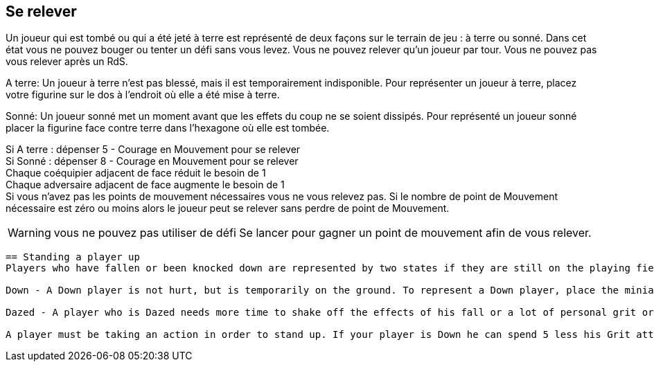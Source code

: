 == Se relever
Un joueur qui est tombé ou qui a été jeté à terre est représenté de deux façons sur le terrain de jeu : à terre ou sonné. Dans cet état vous ne pouvez bouger ou tenter un défi sans vous levez. Vous ne pouvez relever qu'un joueur par tour. Vous ne pouvez pas vous relever après un RdS.

A terre: Un joueur à terre n'est pas blessé, mais il est temporairement indisponible. Pour représenter un joueur à terre, placez votre figurine sur le dos à l'endroit où elle a été mise à terre.

Sonné: Un joueur sonné met un moment avant que les effets du coup ne se soient dissipés. Pour représenté un joueur sonné placer la figurine face contre terre dans l'hexagone où elle est  tombée.

Si A terre : dépenser 5 - Courage en Mouvement pour se relever +
Si Sonné : dépenser 8 - Courage en Mouvement pour se relever +
Chaque coéquipier adjacent de face réduit le besoin de 1 +
Chaque adversaire adjacent de face augmente le besoin de 1 +
Si vous n'avez pas les points de mouvement nécessaires vous ne vous relevez pas. Si le nombre de point de Mouvement nécessaire est zéro ou moins alors le joueur peut se relever sans perdre de point de Mouvement.

WARNING: vous ne pouvez pas utiliser de défi Se lancer pour gagner un point de mouvement afin de vous relever.

----
== Standing a player up
Players who have fallen or been knocked down are represented by two states if they are still on the playing field, Down and Dazed. In both states, you may not move out of your hex or perform a challenge until you get up.

Down - A Down player is not hurt, but is temporarily on the ground. To represent a Down player, place the miniature face-up on the field in the hex where he was knocked over.

Dazed - A player who is Dazed needs more time to shake off the effects of his fall or a lot of personal grit or team-mate help to focus enough to get up. To represent a Dazed player, place the miniature face-down in the hex where he has fallen.

A player must be taking an action in order to stand up. If your player is Down he can spend 5 less his Grit attribute in Jog paces to get up to a standing position in the same hex. If your player is Dazed he needs 8 less his Grit attribute in Jog paces to get up to a standing position in the same hex. Each adjacent standing team-mate facing the Down/Dazed player reduces the number of Jog paces needed by one and each adjacent standing opponent facing the Down/Dazed player increases the number of Jog paces by one. You may not get up to a standing position if you don't have enough Jog left. Note: you cannot use a Dash challenge to get an extra point of Jog to stand up. If the amount of Jog needed to stand is zero or less than the player may stand without spending any Jog to do so.
----

